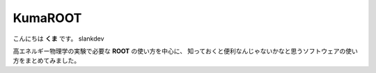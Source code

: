 .. KumaROOT documentation master file, created by
   sphinx-quickstart on Sat Jul 11 17:44:03 2015.
   You can adapt this file completely to your liking, but it should at least
   contain the root `toctree` directive.

.. Welcome to KumaROOT's documentation!

KumaROOT
==================================================

こんにちは **くま** です。 slankdev

高エネルギー物理学の実験で必要な **ROOT** の使い方を中心に、
知っておくと便利なんじゃないかなと思うソフトウェアの使い方をまとめてみました。


.. todo::

   Read the Docs上でPDF版も公開できるようにする



